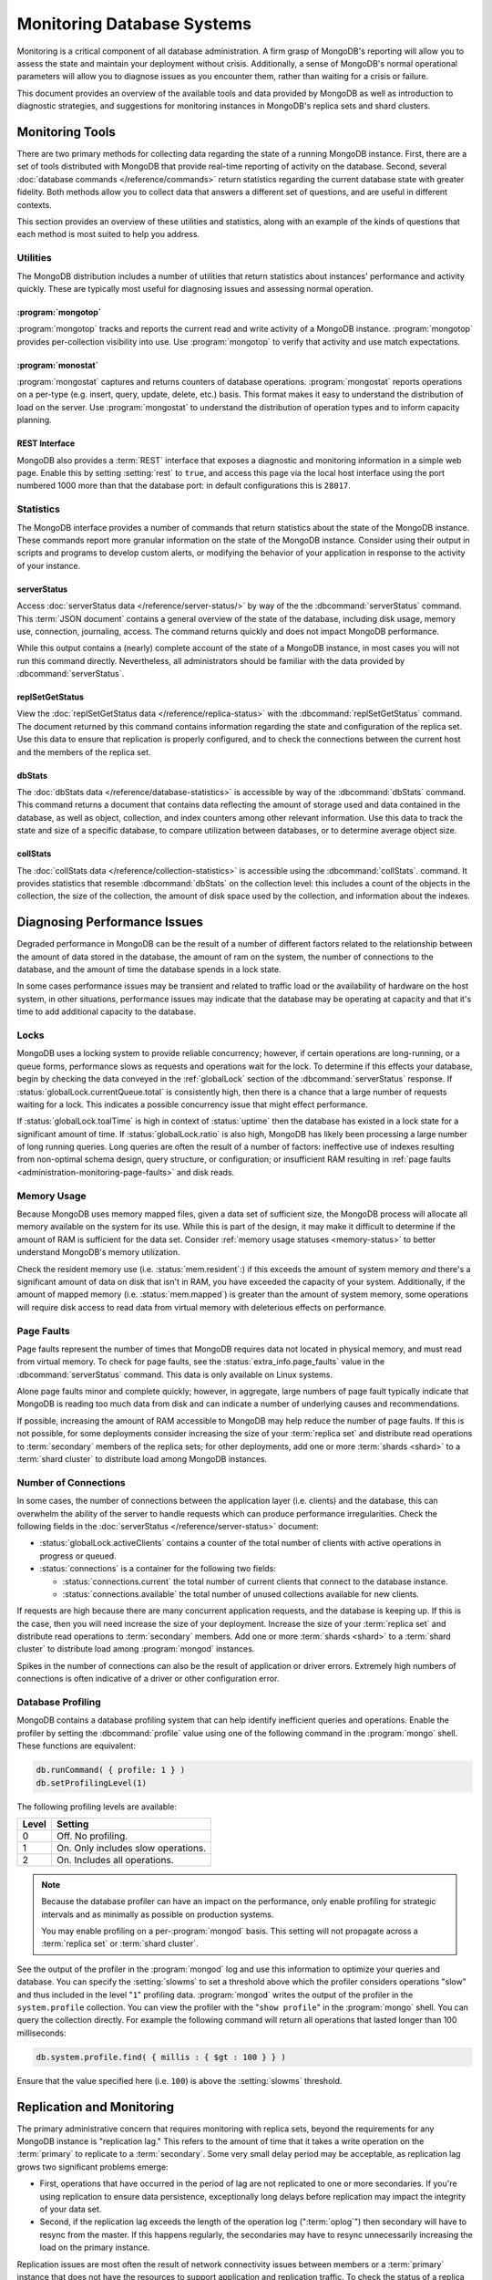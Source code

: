 ===========================
Monitoring Database Systems
===========================

.. default-domain:: mongodb

Monitoring is a critical component of all database administration. A
firm grasp of MongoDB's reporting will allow you to assess the state
and maintain your deployment without crisis.  Additionally, a sense of
MongoDB's normal operational parameters will allow you to diagnose
issues as you encounter them, rather than waiting for a crisis or
failure.

This document provides an overview of the available tools and data
provided by MongoDB as well as introduction to diagnostic strategies,
and suggestions for monitoring instances in MongoDB's replica sets and
shard clusters.

.. seealso::

   For more information about monitoring tools, see:

   - :doc:`/reference/mongostat`.
   - :doc:`/reference/mongotop`.

   For more background on various other MongoDB status outputs see:

   - :doc:`/reference/server-status`
   - :doc:`/reference/replica-status`
   - :doc:`/reference/database-statistics`
   - :doc:`/reference/collection-statistics`

   MongoDB also provides a :ref:`REST interface <rest-interface>` that
   provides an overview of this diagnostic data in web-access able
   interface.

   `10gen <http://10gen.com/>`_ provides a hosted monitoring service
   which collects and aggregates these data to provide insight into
   the performance and operation of MongoDB deployments. See the
   `MongoDB Monitoring Service (MMS) <http://mms.10gen.com/>`_ and the
   `MMS documentation <http://mms.10gen.com/help/>`_ for more
   information.

Monitoring Tools
----------------

There are two primary methods for collecting data regarding the state
of a running MongoDB instance. First, there are a set of tools
distributed with MongoDB that provide real-time reporting of activity
on the database. Second, several :doc:`database commands
</reference/commands>` return statistics regarding the current
database state with greater fidelity. Both methods allow you to
collect data that answers a different set of questions, and are useful
in different contexts.

This section provides an overview of these utilities and statistics,
along with an example of the kinds of questions that each method is
most suited to help you address.

Utilities
~~~~~~~~~

The MongoDB distribution includes a number of utilities that return
statistics about instances' performance and activity quickly. These
are typically most useful for diagnosing issues and assessing normal
operation.

:program:`mongotop`
```````````````````

:program:`mongotop` tracks and reports the current read and write
activity of a MongoDB instance. :program:`mongotop` provides
per-collection visibility into use. Use :program:`mongotop` to verify
that activity and use match expectations.

.. seealso:: ":doc:`/reference/mongotop`."

:program:`monostat`
```````````````````

:program:`mongostat` captures and returns counters of database
operations. :program:`mongostat` reports operations on a per-type
(e.g. insert, query, update, delete, etc.) basis. This format makes it
easy to understand the distribution of load on the server. Use
:program:`mongostat` to understand the distribution of operation types
and to inform capacity planning.

.. seealso:: ":doc:`/reference/mongostat`."

.. _rest-interface:

REST Interface
``````````````

MongoDB also provides a :term:`REST` interface that exposes a
diagnostic and monitoring information in a simple web page. Enable
this by setting :setting:`rest` to ``true``, and access this page via
the local host interface using the port numbered 1000 more than that
the database port: in default configurations this is ``28017``.

Statistics
~~~~~~~~~~

The MongoDB interface provides a number of commands that return
statistics about the state of the MongoDB instance. These commands
report more granular information on the state of the MongoDB
instance. Consider using their output in scripts and programs to
develop custom alerts, or modifying the behavior of your application
in response to the activity of your instance.

serverStatus
````````````

Access :doc:`serverStatus data </reference/server-status/>` by way of
the the :dbcommand:`serverStatus` command. This :term:`JSON document`
contains a general overview of the state of the database, including
disk usage, memory use, connection, journaling, access. The command
returns quickly and does not impact MongoDB performance.

While this output contains a (nearly) complete account of the state of
a MongoDB instance, in most cases you will not run this command
directly. Nevertheless, all administrators should be familiar with the
data provided by :dbcommand:`serverStatus`.

replSetGetStatus
````````````````

View the :doc:`replSetGetStatus data </reference/replica-status>` with the
:dbcommand:`replSetGetStatus` command. The document returned by this
command contains information regarding the state and configuration of
the replica set. Use this data to ensure that replication is properly
configured, and to check the connections between the current host and
the members of the replica set.

.. seealso:: ":js:func:`rs.status()`."

dbStats
```````

The :doc:`dbStats data </reference/database-statistics>` is accessible
by way of the :dbcommand:`dbStats` command. This command returns
a document that contains data reflecting the amount of storage used
and data contained in the database, as well as object, collection, and
index counters among other relevant information. Use this data to
track the state and size of a specific database, to compare
utilization between databases, or to determine average object size.

.. seealso:: ":js:func:`db.stats()`."

collStats
`````````

The :doc:`collStats data </reference/collection-statistics>` is
accessible using the :dbcommand:`collStats`. command. It
provides statistics that resemble :dbcommand:`dbStats` on the
collection level: this includes a count of the objects in the
collection, the size of the collection, the amount of disk space used
by the collection, and information about the indexes.

.. seealso:: ":js:func:`db.printCollectionStats()`"

Diagnosing Performance Issues
-----------------------------

Degraded performance in MongoDB can be the result of a number of
different factors related to the relationship between the amount of
data stored in the database, the amount of ram on the system, the
number of connections to the database, and the amount of time the
database spends in a lock state.

In some cases performance issues may be transient and related to
traffic load or the availability of hardware on the host system, in
other situations, performance issues may indicate that the database
may be operating at capacity and that it's time to add additional
capacity to the database.

Locks
~~~~~

MongoDB uses a locking system to provide reliable concurrency;
however, if certain operations are long-running, or a queue forms,
performance slows as requests and operations wait for the lock. To
determine if this effects your database, begin by checking the data
conveyed in the :ref:`globalLock` section of the
:dbcommand:`serverStatus` response. If
:status:`globalLock.currentQueue.total` is consistently high,
then there is a chance that a large number of requests waiting for a
lock. This indicates a possible concurrency issue that might effect
performance.

If :status:`globalLock.toalTime` is high in context of
:status:`uptime` then the database has existed in a lock state
for a significant amount of time. If :status:`globalLock.ratio`
is also high, MongoDB has likely been processing a large number of
long running queries. Long queries are often the result of a number of
factors: ineffective use of indexes resulting from non-optimal schema
design, query structure, or configuration; or insufficient RAM
resulting in :ref:`page faults <administration-monitoring-page-faults>`
and disk reads.

Memory Usage
~~~~~~~~~~~~

Because MongoDB uses memory mapped files, given a data set of
sufficient size, the MongoDB process will allocate all memory
available on the system for its use. While this is part of the design,
it may make it difficult to determine if the amount of RAM is
sufficient for the data set. Consider :ref:`memory usage statuses
<memory-status>` to better understand MongoDB's memory utilization.

Check the resident memory use (i.e. :status:`mem.resident`:)
if this exceeds the amount of system memory *and* there's a
significant amount of data on disk that isn't in RAM, you have
exceeded the capacity of your system. Additionally, if the amount of
mapped memory (i.e. :status:`mem.mapped`) is greater than the
amount of system memory, some operations will require disk access to
read data from virtual memory with deleterious effects on performance.

.. _administration-monitoring-page-faults:

Page Faults
~~~~~~~~~~~

Page faults represent the number of times that MongoDB requires data
not located in physical memory, and must read from virtual memory. To
check for page faults, see the
:status:`extra_info.page_faults` value in the
:dbcommand:`serverStatus` command. This data is only available
on Linux systems.

Alone page faults minor and complete quickly; however, in aggregate,
large numbers of page fault typically indicate that MongoDB is reading
too much data from disk and can indicate a number of underlying causes
and recommendations.

If possible, increasing the amount of RAM accessible to MongoDB may
help reduce the number of page faults. If this is not possible, for
some deployments consider increasing the size of your :term:`replica
set` and distribute read operations to :term:`secondary` members of
the replica sets; for other deployments, add one or more :term:`shards
<shard>` to a :term:`shard cluster` to distribute load among MongoDB
instances.

Number of Connections
~~~~~~~~~~~~~~~~~~~~~

In some cases, the number of connections between the application layer
(i.e. clients) and the database, this can overwhelm the ability of the
server to handle requests which can produce performance
irregularities. Check the following fields in the :doc:`serverStatus
</reference/server-status>` document:

- :status:`globalLock.activeClients` contains a counter of the total
  number of clients with active operations in progress or queued.

- :status:`connections` is a container for the following two fields:

  - :status:`connections.current` the total number of current clients
    that connect to the database instance.

  - :status:`connections.available` the total number of unused
    collections available for new clients.

If requests are high because there are many concurrent application
requests, and the database is keeping up. If this is the case, then
you will need increase the size of your deployment. Increase the size
of your :term:`replica set` and distribute read operations to
:term:`secondary` members. Add one or more :term:`shards <shard>` to a
:term:`shard cluster` to distribute load among :program:`mongod`
instances.

Spikes in the number of connections can also be the result of
application or driver errors. Extremely high numbers of connections
is often indicative of a driver or other configuration error.

.. _database-profiling:

Database Profiling
~~~~~~~~~~~~~~~~~~

MongoDB contains a database profiling system that can help identify
inefficient queries and operations. Enable the profiler by setting the
:dbcommand:`profile` value using one of the following command in
the :program:`mongo` shell. These functions are equivalent:

.. code-block:: javascript

   db.runCommand( { profile: 1 } )
   db.setProfilingLevel(1)

The following profiling levels are available:

=========  ==================================
**Level**  **Setting**
---------  ----------------------------------
   0       Off. No profiling.
   1       On. Only includes slow operations.
   2       On. Includes all operations.
=========  ==================================

.. note::

   Because the database profiler can have an impact on the
   performance, only enable profiling for strategic intervals and as
   minimally as possible on production systems.

   You may enable profiling on a per-:program:`mongod` basis. This
   setting will not propagate across a :term:`replica set` or
   :term:`shard cluster`.

See the output of the profiler in the :program:`mongod` log and use
this information to optimize your queries and database. You can
specify the :setting:`slowms` to set a threshold above which
the profiler considers operations "slow" and thus included in the
level "``1``" profiling data. :program:`mongod` writes the output of
the profiler in the ``system.profile`` collection. You can view the
profiler with the "``show profile``" in the :program:`mongo` shell. You
can query the collection directly. For example the following command
will return all operations that lasted longer than 100 milliseconds:

.. code-block:: javascript

   db.system.profile.find( { millis : { $gt : 100 } } )

Ensure that the value specified here (i.e. ``100``) is above the
:setting:`slowms` threshold.

.. seealso:: ":doc:`/applications/optimization`" address strategies
   you can use to improve the performance of your database queries and
   operations.

.. _replica-set-monitoring:

Replication and Monitoring
--------------------------

The primary administrative concern that requires monitoring with
replica sets, beyond the requirements for any MongoDB instance is
"replication lag." This refers to the amount of time that it takes a
write operation on the :term:`primary` to replicate to a
:term:`secondary`. Some very small delay period may be acceptable, as
replication lag grows two significant problems emerge:

- First, operations that have occurred in the period of lag are not
  replicated to one or more secondaries. If you're using replication
  to ensure data persistence, exceptionally long delays before
  replication may impact the integrity of your data set.

- Second, if the replication lag exceeds the length of the operation
  log (":term:`oplog`") then secondary will have to resync from the
  master. If this happens regularly, the secondaries may have to
  resync unnecessarily increasing the load on the primary instance.

Replication issues are most often the result of network connectivity
issues between members or a :term:`primary` instance that does not
have the resources to support application and replication traffic. To
check the status of a replica use the :dbcommand:`replSetGetStatus` or
the following helper in the shell: ::

     rs.status()

See the ":doc:`/reference/replica-status`" document for a more in depth
overview view of this output. In general watch the following two data
points:

- :status:`optimeDate`. Pay particular attention to the difference in
  time between the :term:`primary` and the :term:`secondary` members.

- :status:`lastHeartbeat`, which reflects the last time each
  member had any contact to the current member. Compare this to the
  :status:`date` which reflects the current date and time of
  the member you're currently connected to.

The size of the operation log is configurable at runtime using the
:option:`mongod --oplogsize` argument to the :program:`mongod` command,
or preferably the :setting:`oplogsize` in the MongoDB
configuration file. The default size, is typically 5% of disk space on
64-bit systems.

Sharding and Monitoring
-----------------------

In addition to the general monitoring that all MongoDB nodes require,
:term:`shard` clusters require additional monitoring to ensure that
data is effectively distributed among nodes and that sharding
functions appropriately. All MongoDB instances need to be monitored
independently standalone or replica set members; however, there are
several aspects of sharding operation that require additional
monitoring.

Administrators of shard clusters should generally be familiar with
operation the of sharding in MongoDB. See the ":doc:`/core/sharding`"
document for more information.

Config Servers
~~~~~~~~~~~~~~

The :term:`configdb` provides a map of documents to shards. The
cluster updates this map as :term:`chunks <chunk>` move between
shards. When a configuration server becomes inaccessible, some
sharding operations like moving chunks and starting :program:`mongos`
instances become unavailable. However, shard clusters remain
accessible from already-running mongo instances.

Because inaccessible configuration servers can have a serious impact
on the availability of a shard cluster, you should keep uptime
monitoring of the configuration servers to ensure that your shard
cluster remains well balanced and that :program:`mongos` instances can
restart.

Balancing and Chunk Distribution
~~~~~~~~~~~~~~~~~~~~~~~~~~~~~~~~

The most effective :term:`shard clusters <shard cluster>` require that
:term:`chunks <chunk>` migrate between the shards. MongoDB has a background
:term:`balancer` process that distributes data such that chunks are
always optimally distributed among the :term:`shards <shard>`. Issue
the :js:func:`db.printShardingStatus()` or :js:func:`sh.status()`
command to the :program:`mongos` by way of the :program:`mongo`
shell. This returns an overview of the shard cluster including the
database name, and a list of the chunks.

Stale Locks
~~~~~~~~~~~

In nearly every case, all locks used by the balancer are automatically
released when they become stale. However, because any long lasting
lock can block future balancing, it's important to insure that all
locks are legitimate. To check the lock status of the database,
connect to a :program:`mongos` instance using the :doc:`mongo shell
</reference/mongo>`". Issue the following command sequence to switch
to the config database and display all outstanding locks on the shard
database: ::

     use config
     db.locks.find()

For active deployments, the above query might return an useful result
set. The balancing process, which originates on a randomly selected
:program:`mongos`, takes a special "balancer" lock that prevents other
balancing activity from transpiring. Use the following command, also
to the ``config`` database, to check the status of the "balancer"
lock. ::

     db.locks.find( { _id : "balancer" } )

If this lock exists, make sure that the balancer process is actively
using this lock.

TODO figure out how to move forward with this.

